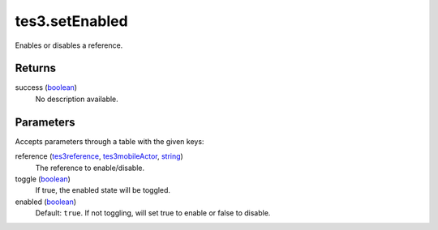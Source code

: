 tes3.setEnabled
====================================================================================================

Enables or disables a reference.

Returns
----------------------------------------------------------------------------------------------------

success (`boolean`_)
    No description available.

Parameters
----------------------------------------------------------------------------------------------------

Accepts parameters through a table with the given keys:

reference (`tes3reference`_, `tes3mobileActor`_, `string`_)
    The reference to enable/disable.

toggle (`boolean`_)
    If true, the enabled state will be toggled.

enabled (`boolean`_)
    Default: ``true``. If not toggling, will set true to enable or false to disable.

.. _`boolean`: ../../../lua/type/boolean.html
.. _`string`: ../../../lua/type/string.html
.. _`tes3mobileActor`: ../../../lua/type/tes3mobileActor.html
.. _`tes3reference`: ../../../lua/type/tes3reference.html
